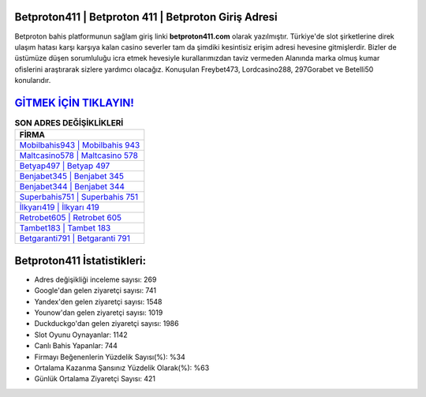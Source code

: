 ﻿Betproton411 | Betproton 411 | Betproton Giriş Adresi
===================================

.. image:: images/betproton-giris.jpg
   :width: 600
   
Betproton bahis platformunun sağlam giriş linki **betproton411.com** olarak yazılmıştır. Türkiye'de slot şirketlerine direk ulaşım hatası karşı karşıya kalan casino severler tam da şimdiki kesintisiz erişim adresi hevesine gitmişlerdir. Bizler de üstümüze düşen sorumluluğu icra etmek hevesiyle kurallarımızdan taviz vermeden Alanında marka olmuş  kumar ofislerini araştırarak sizlere yardımcı olacağız. Konuşulan Freybet473, Lordcasino288, 297Gorabet ve Betelli50 konularıdır.

`GİTMEK İÇİN TIKLAYIN! <https://urlday.cc/git>`_
==============

.. list-table:: **SON ADRES DEĞİŞİKLİKLERİ**
   :widths: 100
   :header-rows: 1

   * - FİRMA
   * - `Mobilbahis943 | Mobilbahis 943 <mobilbahis943-mobilbahis-943-mobilbahis-giris-adresi.html>`_
   * - `Maltcasino578 | Maltcasino 578 <maltcasino578-maltcasino-578-maltcasino-giris-adresi.html>`_
   * - `Betyap497 | Betyap 497 <betyap497-betyap-497-betyap-giris-adresi.html>`_	 
   * - `Benjabet345 | Benjabet 345 <benjabet345-benjabet-345-benjabet-giris-adresi.html>`_	 
   * - `Benjabet344 | Benjabet 344 <benjabet344-benjabet-344-benjabet-giris-adresi.html>`_ 
   * - `Superbahis751 | Superbahis 751 <superbahis751-superbahis-751-superbahis-giris-adresi.html>`_
   * - `İlkyarı419 | İlkyarı 419 <ilkyari419-ilkyari-419-ilkyari-giris-adresi.html>`_	 
   * - `Retrobet605 | Retrobet 605 <retrobet605-retrobet-605-retrobet-giris-adresi.html>`_
   * - `Tambet183 | Tambet 183 <tambet183-tambet-183-tambet-giris-adresi.html>`_
   * - `Betgaranti791 | Betgaranti 791 <betgaranti791-betgaranti-791-betgaranti-giris-adresi.html>`_
	 
Betproton411 İstatistikleri:
===================================	 
* Adres değişikliği inceleme sayısı: 269
* Google'dan gelen ziyaretçi sayısı: 741
* Yandex'den gelen ziyaretçi sayısı: 1548
* Younow'dan gelen ziyaretçi sayısı: 1019
* Duckduckgo'dan gelen ziyaretçi sayısı: 1986
* Slot Oyunu Oynayanlar: 1142
* Canlı Bahis Yapanlar: 744
* Firmayı Beğenenlerin Yüzdelik Sayısı(%): %34
* Ortalama Kazanma Şansınız Yüzdelik Olarak(%): %63
* Günlük Ortalama Ziyaretçi Sayısı: 421
